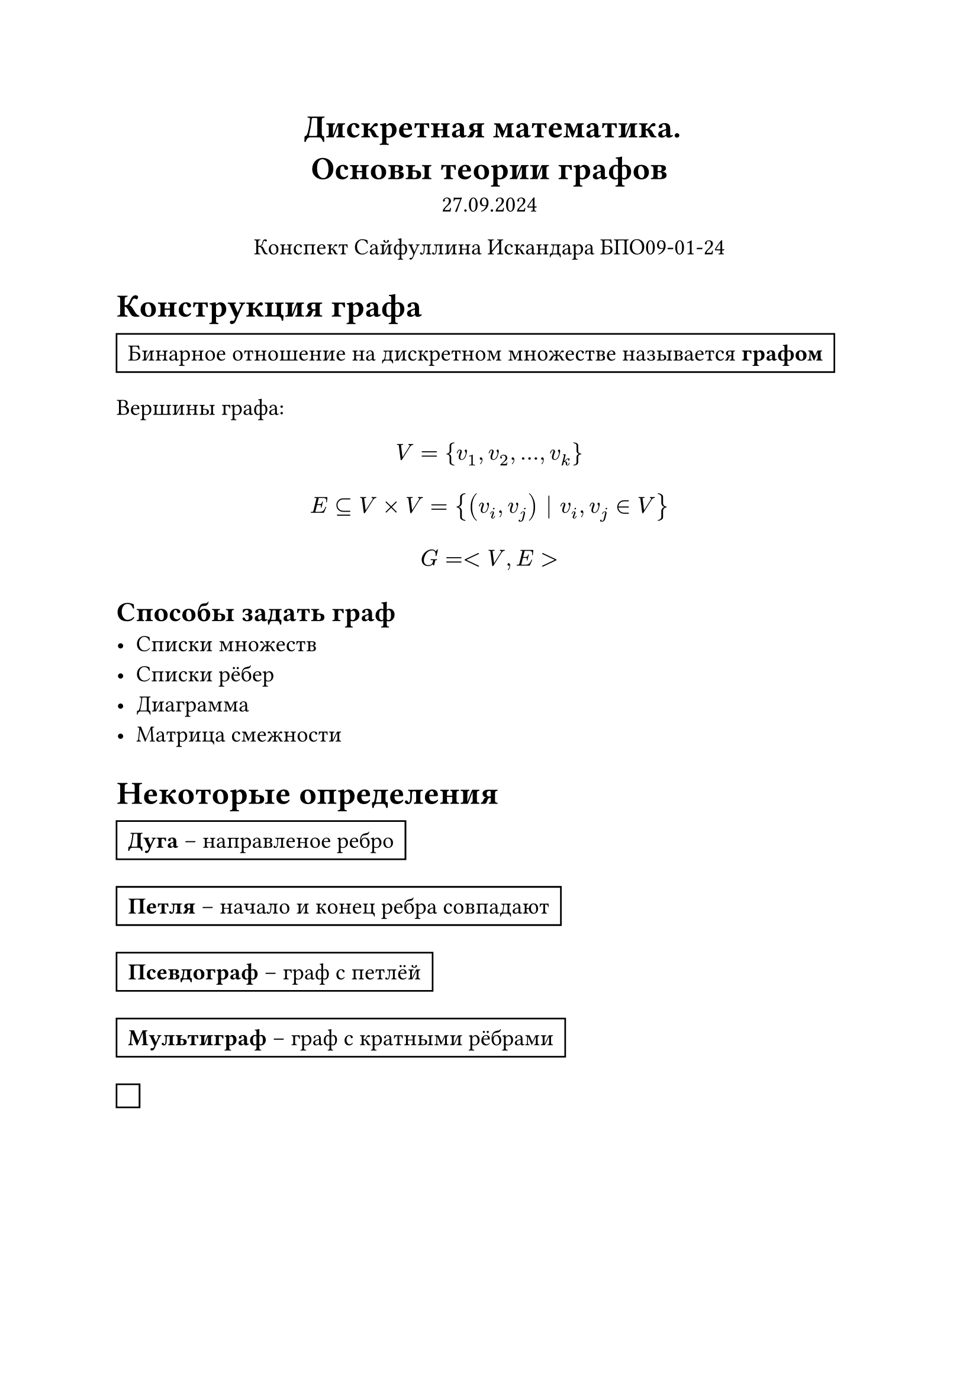 // Global settings and templates
#set text(14pt)
#let def(term, color: black) = {
  box(stroke: color, inset: 7pt, text()[ #term ])
}

// Lecture header and date
#let lecture_header = text()[Основы теории графов]
#let date = text()[27.09.2024]
// Header
#align(center, heading(level: 1)[Дискретная математика. \ #lecture_header ])
#align(center, text(weight: "thin")[#date])
#align(center, text(weight: "thin")[Конспект Сайфуллина Искандара БПО09-01-24])

// Content

= Конструкция графа
#def[Бинарное отношение на дискретном множестве называется *графом*]

Вершины графа: $ V = {v_1, v_2, ..., v_k } $
$ E subset.eq V times V = {(v_i, v_j) | v_i, v_j in V} $
$ G = <V, E> $

== Способы задать граф
- Списки множеств
- Списки рёбер
- Диаграмма
- Матрица смежности

= Некоторые определения
#def[*Дуга* -- направленое ребро]

#def[*Петля* -- начало и конец ребра совпадают]

#def[*Псевдограф* -- граф с петлёй]

#def[*Мультиграф* -- граф с кратными рёбрами]

#def[]